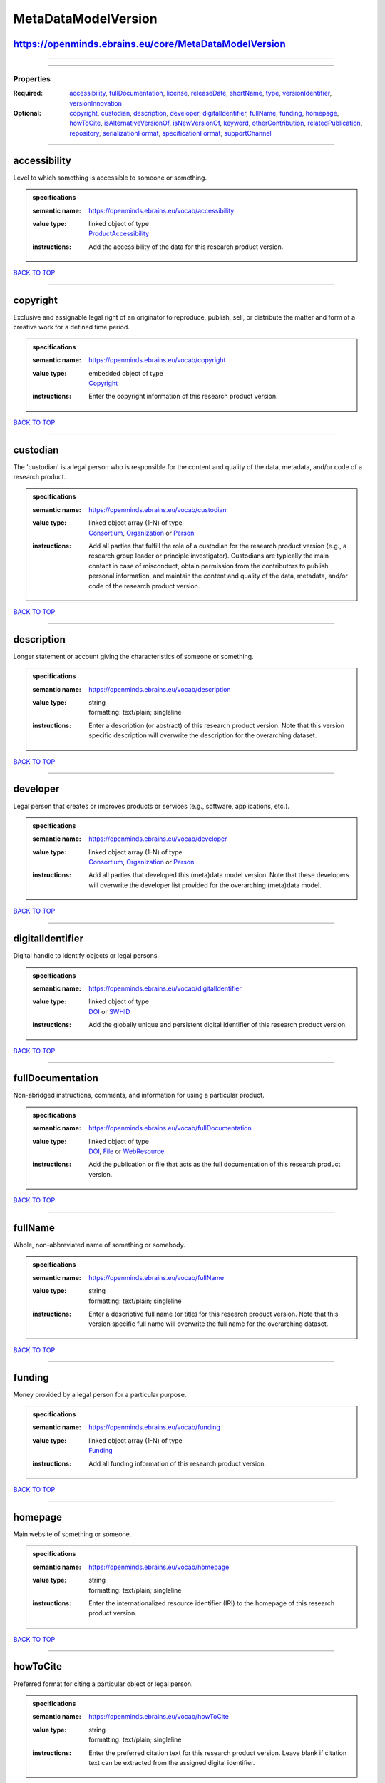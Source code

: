####################
MetaDataModelVersion
####################

https://openminds.ebrains.eu/core/MetaDataModelVersion
------------------------------------------------------

------------

------------

**********
Properties
**********

:Required: `accessibility <accessibility_heading_>`_, `fullDocumentation <fullDocumentation_heading_>`_, `license <license_heading_>`_, `releaseDate <releaseDate_heading_>`_, `shortName <shortName_heading_>`_, `type <type_heading_>`_, `versionIdentifier <versionIdentifier_heading_>`_, `versionInnovation <versionInnovation_heading_>`_
:Optional: `copyright <copyright_heading_>`_, `custodian <custodian_heading_>`_, `description <description_heading_>`_, `developer <developer_heading_>`_, `digitalIdentifier <digitalIdentifier_heading_>`_, `fullName <fullName_heading_>`_, `funding <funding_heading_>`_, `homepage <homepage_heading_>`_, `howToCite <howToCite_heading_>`_, `isAlternativeVersionOf <isAlternativeVersionOf_heading_>`_, `isNewVersionOf <isNewVersionOf_heading_>`_, `keyword <keyword_heading_>`_, `otherContribution <otherContribution_heading_>`_, `relatedPublication <relatedPublication_heading_>`_, `repository <repository_heading_>`_, `serializationFormat <serializationFormat_heading_>`_, `specificationFormat <specificationFormat_heading_>`_, `supportChannel <supportChannel_heading_>`_

------------

.. _accessibility_heading:

accessibility
-------------

Level to which something is accessible to someone or something.

.. admonition:: specifications

   :semantic name: https://openminds.ebrains.eu/vocab/accessibility
   :value type: | linked object of type
                | `ProductAccessibility <https://openminds.ebrains.eu/controlledTerms/ProductAccessibility>`_
   :instructions: Add the accessibility of the data for this research product version.

`BACK TO TOP <MetaDataModelVersion_>`_

------------

.. _copyright_heading:

copyright
---------

Exclusive and assignable legal right of an originator to reproduce, publish, sell, or distribute the matter and form of a creative work for a defined time period.

.. admonition:: specifications

   :semantic name: https://openminds.ebrains.eu/vocab/copyright
   :value type: | embedded object of type
                | `Copyright <https://openminds.ebrains.eu/core/Copyright>`_
   :instructions: Enter the copyright information of this research product version.

`BACK TO TOP <MetaDataModelVersion_>`_

------------

.. _custodian_heading:

custodian
---------

The 'custodian' is a legal person who is responsible for the content and quality of the data, metadata, and/or code of a research product.

.. admonition:: specifications

   :semantic name: https://openminds.ebrains.eu/vocab/custodian
   :value type: | linked object array \(1-N\) of type
                | `Consortium <https://openminds.ebrains.eu/core/Consortium>`_, `Organization <https://openminds.ebrains.eu/core/Organization>`_ or `Person <https://openminds.ebrains.eu/core/Person>`_
   :instructions: Add all parties that fulfill the role of a custodian for the research product version (e.g., a research group leader or principle investigator). Custodians are typically the main contact in case of misconduct, obtain permission from the contributors to publish personal information, and maintain the content and quality of the data, metadata, and/or code of the research product version.

`BACK TO TOP <MetaDataModelVersion_>`_

------------

.. _description_heading:

description
-----------

Longer statement or account giving the characteristics of someone or something.

.. admonition:: specifications

   :semantic name: https://openminds.ebrains.eu/vocab/description
   :value type: | string
                | formatting: text/plain; singleline
   :instructions: Enter a description (or abstract) of this research product version. Note that this version specific description will overwrite the description for the overarching dataset.

`BACK TO TOP <MetaDataModelVersion_>`_

------------

.. _developer_heading:

developer
---------

Legal person that creates or improves products or services (e.g., software, applications, etc.).

.. admonition:: specifications

   :semantic name: https://openminds.ebrains.eu/vocab/developer
   :value type: | linked object array \(1-N\) of type
                | `Consortium <https://openminds.ebrains.eu/core/Consortium>`_, `Organization <https://openminds.ebrains.eu/core/Organization>`_ or `Person <https://openminds.ebrains.eu/core/Person>`_
   :instructions: Add all parties that developed this (meta)data model version. Note that these developers will overwrite the developer list provided for the overarching (meta)data model.

`BACK TO TOP <MetaDataModelVersion_>`_

------------

.. _digitalIdentifier_heading:

digitalIdentifier
-----------------

Digital handle to identify objects or legal persons.

.. admonition:: specifications

   :semantic name: https://openminds.ebrains.eu/vocab/digitalIdentifier
   :value type: | linked object of type
                | `DOI <https://openminds.ebrains.eu/core/DOI>`_ or `SWHID <https://openminds.ebrains.eu/core/SWHID>`_
   :instructions: Add the globally unique and persistent digital identifier of this research product version.

`BACK TO TOP <MetaDataModelVersion_>`_

------------

.. _fullDocumentation_heading:

fullDocumentation
-----------------

Non-abridged instructions, comments, and information for using a particular product.

.. admonition:: specifications

   :semantic name: https://openminds.ebrains.eu/vocab/fullDocumentation
   :value type: | linked object of type
                | `DOI <https://openminds.ebrains.eu/core/DOI>`_, `File <https://openminds.ebrains.eu/core/File>`_ or `WebResource <https://openminds.ebrains.eu/core/WebResource>`_
   :instructions: Add the publication or file that acts as the full documentation of this research product version.

`BACK TO TOP <MetaDataModelVersion_>`_

------------

.. _fullName_heading:

fullName
--------

Whole, non-abbreviated name of something or somebody.

.. admonition:: specifications

   :semantic name: https://openminds.ebrains.eu/vocab/fullName
   :value type: | string
                | formatting: text/plain; singleline
   :instructions: Enter a descriptive full name (or title) for this research product version. Note that this version specific full name will overwrite the full name for the overarching dataset.

`BACK TO TOP <MetaDataModelVersion_>`_

------------

.. _funding_heading:

funding
-------

Money provided by a legal person for a particular purpose.

.. admonition:: specifications

   :semantic name: https://openminds.ebrains.eu/vocab/funding
   :value type: | linked object array \(1-N\) of type
                | `Funding <https://openminds.ebrains.eu/core/Funding>`_
   :instructions: Add all funding information of this research product version.

`BACK TO TOP <MetaDataModelVersion_>`_

------------

.. _homepage_heading:

homepage
--------

Main website of something or someone.

.. admonition:: specifications

   :semantic name: https://openminds.ebrains.eu/vocab/homepage
   :value type: | string
                | formatting: text/plain; singleline
   :instructions: Enter the internationalized resource identifier (IRI) to the homepage of this research product version.

`BACK TO TOP <MetaDataModelVersion_>`_

------------

.. _howToCite_heading:

howToCite
---------

Preferred format for citing a particular object or legal person.

.. admonition:: specifications

   :semantic name: https://openminds.ebrains.eu/vocab/howToCite
   :value type: | string
                | formatting: text/plain; singleline
   :instructions: Enter the preferred citation text for this research product version. Leave blank if citation text can be extracted from the assigned digital identifier.

`BACK TO TOP <MetaDataModelVersion_>`_

------------

.. _isAlternativeVersionOf_heading:

isAlternativeVersionOf
----------------------

Reference to an original form where the essence was preserved, but presented in an alternative form.

.. admonition:: specifications

   :semantic name: https://openminds.ebrains.eu/vocab/isAlternativeVersionOf
   :value type: | linked object array \(1-N\) of type
                | `MetaDataModelVersion <https://openminds.ebrains.eu/core/MetaDataModelVersion>`_
   :instructions: Add all (meta)data model versions that can be used alternatively to this (meta)data model version.

`BACK TO TOP <MetaDataModelVersion_>`_

------------

.. _isNewVersionOf_heading:

isNewVersionOf
--------------

Reference to a previous (potentially outdated) particular form of something.

.. admonition:: specifications

   :semantic name: https://openminds.ebrains.eu/vocab/isNewVersionOf
   :value type: | linked object of type
                | `MetaDataModelVersion <https://openminds.ebrains.eu/core/MetaDataModelVersion>`_
   :instructions: Add the (meta)data version preceding this (meta)data model version.

`BACK TO TOP <MetaDataModelVersion_>`_

------------

.. _keyword_heading:

keyword
-------

Significant word or concept that are representative of something or someone.

.. admonition:: specifications

   :semantic name: https://openminds.ebrains.eu/vocab/keyword
   :value type: | linked object array \(1-N\) of type
                | `ActionStatusType <https://openminds.ebrains.eu/controlledTerms/ActionStatusType>`_, `AgeCategory <https://openminds.ebrains.eu/controlledTerms/AgeCategory>`_, `AnalysisTechnique <https://openminds.ebrains.eu/controlledTerms/AnalysisTechnique>`_, `AnatomicalAxesOrientation <https://openminds.ebrains.eu/controlledTerms/AnatomicalAxesOrientation>`_, `AnatomicalIdentificationType <https://openminds.ebrains.eu/controlledTerms/AnatomicalIdentificationType>`_, `AnatomicalPlane <https://openminds.ebrains.eu/controlledTerms/AnatomicalPlane>`_, `AnnotationCriteriaType <https://openminds.ebrains.eu/controlledTerms/AnnotationCriteriaType>`_, `AnnotationType <https://openminds.ebrains.eu/controlledTerms/AnnotationType>`_, `AtlasType <https://openminds.ebrains.eu/controlledTerms/AtlasType>`_, `AuditoryStimulusType <https://openminds.ebrains.eu/controlledTerms/AuditoryStimulusType>`_, `BiologicalOrder <https://openminds.ebrains.eu/controlledTerms/BiologicalOrder>`_, `BiologicalSex <https://openminds.ebrains.eu/controlledTerms/BiologicalSex>`_, `BreedingType <https://openminds.ebrains.eu/controlledTerms/BreedingType>`_, `CellCultureType <https://openminds.ebrains.eu/controlledTerms/CellCultureType>`_, `CellType <https://openminds.ebrains.eu/controlledTerms/CellType>`_, `ChemicalMixtureType <https://openminds.ebrains.eu/controlledTerms/ChemicalMixtureType>`_, `Colormap <https://openminds.ebrains.eu/controlledTerms/Colormap>`_, `ContributionType <https://openminds.ebrains.eu/controlledTerms/ContributionType>`_, `CranialWindowConstructionType <https://openminds.ebrains.eu/controlledTerms/CranialWindowConstructionType>`_, `CranialWindowReinforcementType <https://openminds.ebrains.eu/controlledTerms/CranialWindowReinforcementType>`_, `CriteriaQualityType <https://openminds.ebrains.eu/controlledTerms/CriteriaQualityType>`_, `DataType <https://openminds.ebrains.eu/controlledTerms/DataType>`_, `DeviceType <https://openminds.ebrains.eu/controlledTerms/DeviceType>`_, `DifferenceMeasure <https://openminds.ebrains.eu/controlledTerms/DifferenceMeasure>`_, `Disease <https://openminds.ebrains.eu/controlledTerms/Disease>`_, `DiseaseModel <https://openminds.ebrains.eu/controlledTerms/DiseaseModel>`_, `EducationalLevel <https://openminds.ebrains.eu/controlledTerms/EducationalLevel>`_, `ElectricalStimulusType <https://openminds.ebrains.eu/controlledTerms/ElectricalStimulusType>`_, `EthicsAssessment <https://openminds.ebrains.eu/controlledTerms/EthicsAssessment>`_, `ExperimentalApproach <https://openminds.ebrains.eu/controlledTerms/ExperimentalApproach>`_, `FileBundleGrouping <https://openminds.ebrains.eu/controlledTerms/FileBundleGrouping>`_, `FileRepositoryType <https://openminds.ebrains.eu/controlledTerms/FileRepositoryType>`_, `FileUsageRole <https://openminds.ebrains.eu/controlledTerms/FileUsageRole>`_, `GeneticStrainType <https://openminds.ebrains.eu/controlledTerms/GeneticStrainType>`_, `GustatoryStimulusType <https://openminds.ebrains.eu/controlledTerms/GustatoryStimulusType>`_, `Handedness <https://openminds.ebrains.eu/controlledTerms/Handedness>`_, `Language <https://openminds.ebrains.eu/controlledTerms/Language>`_, `Laterality <https://openminds.ebrains.eu/controlledTerms/Laterality>`_, `LearningResourceType <https://openminds.ebrains.eu/controlledTerms/LearningResourceType>`_, `MeasuredQuantity <https://openminds.ebrains.eu/controlledTerms/MeasuredQuantity>`_, `MetaDataModelType <https://openminds.ebrains.eu/controlledTerms/MetaDataModelType>`_, `ModelAbstractionLevel <https://openminds.ebrains.eu/controlledTerms/ModelAbstractionLevel>`_, `ModelScope <https://openminds.ebrains.eu/controlledTerms/ModelScope>`_, `MolecularEntity <https://openminds.ebrains.eu/controlledTerms/MolecularEntity>`_, `OlfactoryStimulusType <https://openminds.ebrains.eu/controlledTerms/OlfactoryStimulusType>`_, `OperatingDevice <https://openminds.ebrains.eu/controlledTerms/OperatingDevice>`_, `OperatingSystem <https://openminds.ebrains.eu/controlledTerms/OperatingSystem>`_, `OpticalStimulusType <https://openminds.ebrains.eu/controlledTerms/OpticalStimulusType>`_, `Organ <https://openminds.ebrains.eu/controlledTerms/Organ>`_, `OrganismSubstance <https://openminds.ebrains.eu/controlledTerms/OrganismSubstance>`_, `OrganismSystem <https://openminds.ebrains.eu/controlledTerms/OrganismSystem>`_, `PatchClampVariation <https://openminds.ebrains.eu/controlledTerms/PatchClampVariation>`_, `PreparationType <https://openminds.ebrains.eu/controlledTerms/PreparationType>`_, `ProductAccessibility <https://openminds.ebrains.eu/controlledTerms/ProductAccessibility>`_, `ProgrammingLanguage <https://openminds.ebrains.eu/controlledTerms/ProgrammingLanguage>`_, `QualitativeOverlap <https://openminds.ebrains.eu/controlledTerms/QualitativeOverlap>`_, `SemanticDataType <https://openminds.ebrains.eu/controlledTerms/SemanticDataType>`_, `Service <https://openminds.ebrains.eu/controlledTerms/Service>`_, `SetupType <https://openminds.ebrains.eu/controlledTerms/SetupType>`_, `SoftwareApplicationCategory <https://openminds.ebrains.eu/controlledTerms/SoftwareApplicationCategory>`_, `SoftwareFeature <https://openminds.ebrains.eu/controlledTerms/SoftwareFeature>`_, `Species <https://openminds.ebrains.eu/controlledTerms/Species>`_, `StimulationApproach <https://openminds.ebrains.eu/controlledTerms/StimulationApproach>`_, `StimulationTechnique <https://openminds.ebrains.eu/controlledTerms/StimulationTechnique>`_, `SubcellularEntity <https://openminds.ebrains.eu/controlledTerms/SubcellularEntity>`_, `SubjectAttribute <https://openminds.ebrains.eu/controlledTerms/SubjectAttribute>`_, `TactileStimulusType <https://openminds.ebrains.eu/controlledTerms/TactileStimulusType>`_, `Technique <https://openminds.ebrains.eu/controlledTerms/Technique>`_, `TermSuggestion <https://openminds.ebrains.eu/controlledTerms/TermSuggestion>`_, `Terminology <https://openminds.ebrains.eu/controlledTerms/Terminology>`_, `TissueSampleAttribute <https://openminds.ebrains.eu/controlledTerms/TissueSampleAttribute>`_, `TissueSampleType <https://openminds.ebrains.eu/controlledTerms/TissueSampleType>`_, `TypeOfUncertainty <https://openminds.ebrains.eu/controlledTerms/TypeOfUncertainty>`_, `UBERONParcellation <https://openminds.ebrains.eu/controlledTerms/UBERONParcellation>`_, `UnitOfMeasurement <https://openminds.ebrains.eu/controlledTerms/UnitOfMeasurement>`_ or `VisualStimulusType <https://openminds.ebrains.eu/controlledTerms/VisualStimulusType>`_
   :instructions: Add all relevant keywords to this research product version either by adding controlled terms or by suggesting new terms.

`BACK TO TOP <MetaDataModelVersion_>`_

------------

.. _license_heading:

license
-------

Grant by a party to another party as an element of an agreement between those parties that permits to do, use, or own something.

.. admonition:: specifications

   :semantic name: https://openminds.ebrains.eu/vocab/license
   :value type: | linked object of type
                | `License <https://openminds.ebrains.eu/core/License>`_
   :instructions: Add the license of this (meta)data model version.

`BACK TO TOP <MetaDataModelVersion_>`_

------------

.. _otherContribution_heading:

otherContribution
-----------------

Giving or supplying of something (such as money or time) as a part or share other than what is covered elsewhere.

.. admonition:: specifications

   :semantic name: https://openminds.ebrains.eu/vocab/otherContribution
   :value type: | embedded object array \(1-N\) of type
                | `Contribution <https://openminds.ebrains.eu/core/Contribution>`_
   :instructions: Add any other contributions to this research product version that are not covered under 'author'/'developer' or 'custodian'.

`BACK TO TOP <MetaDataModelVersion_>`_

------------

.. _relatedPublication_heading:

relatedPublication
------------------

Reference to something that was made available for the general public to see or buy.

.. admonition:: specifications

   :semantic name: https://openminds.ebrains.eu/vocab/relatedPublication
   :value type: | linked object array \(1-N\) of type
                | `DOI <https://openminds.ebrains.eu/core/DOI>`_, `HANDLE <https://openminds.ebrains.eu/core/HANDLE>`_, `ISBN <https://openminds.ebrains.eu/core/ISBN>`_, `ISSN <https://openminds.ebrains.eu/core/ISSN>`_, `Book <https://openminds.ebrains.eu/publications/Book>`_, `Chapter <https://openminds.ebrains.eu/publications/Chapter>`_ or `ScholarlyArticle <https://openminds.ebrains.eu/publications/ScholarlyArticle>`_
   :instructions: Add all further publications besides the full documentation that provide the original context for the production of this research product version (e.g., an original research article that used or produced the data of this research product version).

`BACK TO TOP <MetaDataModelVersion_>`_

------------

.. _releaseDate_heading:

releaseDate
-----------

Fixed date on which a product is due to become or was made available for the general public to see or buy

.. admonition:: specifications

   :semantic name: https://openminds.ebrains.eu/vocab/releaseDate
   :value type: | string
                | formatting: text/plain; singleline
   :instructions: Enter the date (actual or intended) on which this research product version was first release, formatted as 'YYYY-MM-DD'.

`BACK TO TOP <MetaDataModelVersion_>`_

------------

.. _repository_heading:

repository
----------

Place, room, or container where something is deposited or stored.

.. admonition:: specifications

   :semantic name: https://openminds.ebrains.eu/vocab/repository
   :value type: | linked object of type
                | `FileRepository <https://openminds.ebrains.eu/core/FileRepository>`_
   :instructions: Add the file repository of this research product version.

`BACK TO TOP <MetaDataModelVersion_>`_

------------

.. _serializationFormat_heading:

serializationFormat
-------------------

Form in which a particular data structure or object state is translated to for storage.

.. admonition:: specifications

   :semantic name: https://openminds.ebrains.eu/vocab/serializationFormat
   :value type: | linked object array \(1-N\) of type
                | `ContentType <https://openminds.ebrains.eu/core/ContentType>`_
   :instructions: Add all content types in which (meta)data compliant with this (meta)data model version can be stored in.

`BACK TO TOP <MetaDataModelVersion_>`_

------------

.. _shortName_heading:

shortName
---------

Shortened or fully abbreviated name of something or somebody.

.. admonition:: specifications

   :semantic name: https://openminds.ebrains.eu/vocab/shortName
   :value type: | string
                | formatting: text/plain; singleline
   :instructions: Enter a short name (or alias) for this research product version that could be used as a shortened display title (e.g., for web services with too little space to display the full name).

`BACK TO TOP <MetaDataModelVersion_>`_

------------

.. _specificationFormat_heading:

specificationFormat
-------------------

Form in which a particular data structure or object state is specified in.

.. admonition:: specifications

   :semantic name: https://openminds.ebrains.eu/vocab/specificationFormat
   :value type: | linked object array \(1-N\) of type
                | `ContentType <https://openminds.ebrains.eu/core/ContentType>`_
   :instructions: Add all content types in which the schemas of this (meta)data model version are stored in.

`BACK TO TOP <MetaDataModelVersion_>`_

------------

.. _supportChannel_heading:

supportChannel
--------------

Way of communication used to interact with users or customers.

.. admonition:: specifications

   :semantic name: https://openminds.ebrains.eu/vocab/supportChannel
   :value type: | string array \(1-N\)
                | formatting: text/plain; singleline
   :instructions: Enter all channels through which a user can receive support for handling this research product version.

`BACK TO TOP <MetaDataModelVersion_>`_

------------

.. _type_heading:

type
----

Distinct class to which a group of entities or concepts with similar characteristics or attributes belong to.

.. admonition:: specifications

   :semantic name: https://openminds.ebrains.eu/vocab/type
   :value type: | linked object of type
                | `MetaDataModelType <https://openminds.ebrains.eu/controlledTerms/MetaDataModelType>`_
   :instructions: Add the type of this (meta)data model version.

`BACK TO TOP <MetaDataModelVersion_>`_

------------

.. _versionIdentifier_heading:

versionIdentifier
-----------------

Term or code used to identify the version of something.

.. admonition:: specifications

   :semantic name: https://openminds.ebrains.eu/vocab/versionIdentifier
   :value type: | string
                | formatting: text/plain; singleline
   :instructions: Enter the version identifier of this research product version.

`BACK TO TOP <MetaDataModelVersion_>`_

------------

.. _versionInnovation_heading:

versionInnovation
-----------------

Documentation on what changed in comparison to a previously published form of something.

.. admonition:: specifications

   :semantic name: https://openminds.ebrains.eu/vocab/versionInnovation
   :value type: | string
                | formatting: text/plain; singleline
   :instructions: Enter a short description (or summary) of the novelties/peculiarities of this research product version in comparison to its preceding versions. If this research product version is the first version, you can enter the following disclaimer 'This is the first version of this research product'.

`BACK TO TOP <MetaDataModelVersion_>`_

------------

